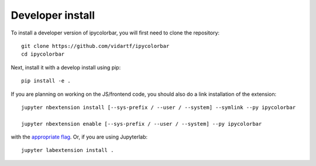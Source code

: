 
Developer install
=================


To install a developer version of ipycolorbar, you will first need to clone
the repository::

    git clone https://github.com/vidartf/ipycolorbar
    cd ipycolorbar

Next, install it with a develop install using pip::

    pip install -e .


If you are planning on working on the JS/frontend code, you should also do
a link installation of the extension::

    jupyter nbextension install [--sys-prefix / --user / --system] --symlink --py ipycolorbar

    jupyter nbextension enable [--sys-prefix / --user / --system] --py ipycolorbar

with the `appropriate flag`_. Or, if you are using Jupyterlab::

    jupyter labextension install .


.. links

.. _`appropriate flag`: https://jupyter-notebook.readthedocs.io/en/stable/extending/frontend_extensions.html#installing-and-enabling-extensions
